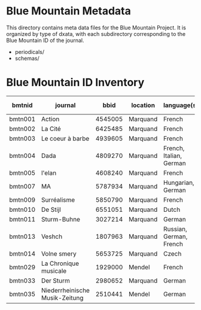 * Blue Mountain Metadata
  This directory contains meta data files for the Blue Mountain Project.  It
  is organized by type of dxata, with each subdirectory corresponding to
  the Blue Mountain ID of the journal.
  - periodicals/
  - schemas/
* Blue Mountain ID Inventory

| bmtnid  | journal                        |    bbid | location | language(s)             | estimated extent |
|---------+--------------------------------+---------+----------+-------------------------+------------------|
| bmtn001 | Action                         | 4545005 | Marquand | French                  |             1080 |
| bmtn002 | La Cité                        | 6425485 | Marquand | French                  |             6080 |
| bmtn003 | Le coeur à barbe               | 4939605 | Marquand | French                  |                8 |
| bmtn004 | Dada                           | 4809270 | Marquand | French, Italian, German |              100 |
| bmtn005 | l'elan                         | 4608240 | Marquand | French                  |              200 |
| bmtn007 | MA                             | 5787934 | Marquand | Hungarian, German       |              320 |
| bmtn009 | Surréalisme                    | 5850790 | Marquand | French                  |               25 |
| bmtn010 | De Stijl                       | 6551051 | Marquand | Dutch                   |               40 |
| bmtn011 | Sturm-Buhne                    | 3027214 | Marquand | German                  |               30 |
| bmtn013 | Veshch                         | 1807963 | Marquand | Russian, German, French |               50 |
| bmtn014 | Volne smery                    | 5653725 | Marquand | Czech                   |             1500 |
| bmtn029 | La Chronique musicale          | 1929000 | Mendel   | French                  |             3328 |
| bmtn033 | Der Sturm                      | 2980652 | Marquand | German                  |                  |
| bmtn035 | Niederrheinische Musik-Zeitung | 2510441 | Mendel   | German                  |             2970 |
